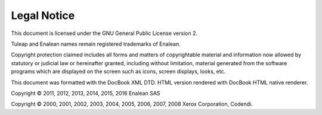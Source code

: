 


Legal Notice
============

This document is licensed under the GNU General Public License version
2.

Tuleap and Enalean names remain registered trademarks of Enalean.

Copyright protection claimed includes all forms and matters of
copyrightable material and information now allowed by statutory or
judicial law or hereinafter granted, including without limitation,
material generated from the software programs which are displayed on the
screen such as icons, screen displays, looks, etc.

This document was formatted with the DocBook XML DTD. HTML version
rendered with DocBook HTML native renderer.

Copyright © 2011, 2012, 2013, 2014, 2015, 2016 Enalean SAS

Copyright © 2000, 2001, 2002, 2003, 2004, 2005, 2006, 2007, 2008 Xerox
Corporation, Codendi.
